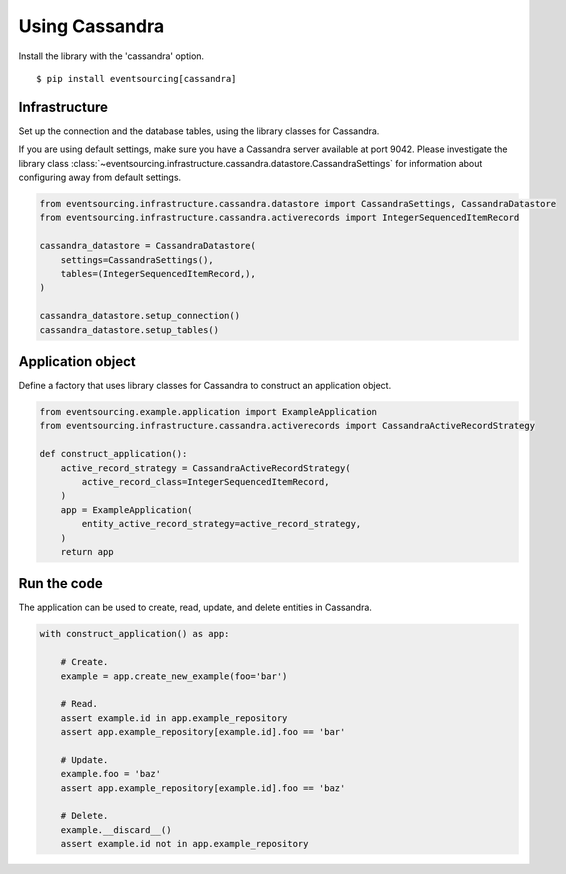 ===============
Using Cassandra
===============

Install the library with the 'cassandra' option.

::

    $ pip install eventsourcing[cassandra]


Infrastructure
--------------

Set up the connection and the database tables, using the library classes for Cassandra.

If you are using default settings, make sure you have a Cassandra server available at
port 9042. Please investigate the library class
:class:`~eventsourcing.infrastructure.cassandra.datastore.CassandraSettings` for
information about configuring away from default settings.

.. code:: python

    from eventsourcing.infrastructure.cassandra.datastore import CassandraSettings, CassandraDatastore
    from eventsourcing.infrastructure.cassandra.activerecords import IntegerSequencedItemRecord

    cassandra_datastore = CassandraDatastore(
        settings=CassandraSettings(),
        tables=(IntegerSequencedItemRecord,),
    )

    cassandra_datastore.setup_connection()
    cassandra_datastore.setup_tables()


Application object
------------------

Define a factory that uses library classes for Cassandra to construct an application
object.

.. code:: python

    from eventsourcing.example.application import ExampleApplication
    from eventsourcing.infrastructure.cassandra.activerecords import CassandraActiveRecordStrategy

    def construct_application():
        active_record_strategy = CassandraActiveRecordStrategy(
            active_record_class=IntegerSequencedItemRecord,
        )
        app = ExampleApplication(
            entity_active_record_strategy=active_record_strategy,
        )
        return app


Run the code
------------

The application can be used to create, read, update, and delete entities in Cassandra.

.. code:: python

    with construct_application() as app:

        # Create.
        example = app.create_new_example(foo='bar')

        # Read.
        assert example.id in app.example_repository
        assert app.example_repository[example.id].foo == 'bar'

        # Update.
        example.foo = 'baz'
        assert app.example_repository[example.id].foo == 'baz'

        # Delete.
        example.__discard__()
        assert example.id not in app.example_repository
